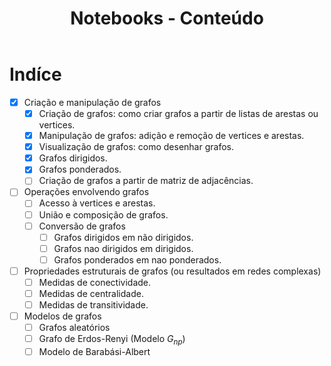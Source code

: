 #+title: Notebooks - Conteúdo

* Indíce
 - [X] Criação e manipulação de grafos 
   - [X] Criação de grafos: como criar grafos a partir de listas de arestas ou vertices. 
   - [X] Manipulação de grafos: adição e remoção de vertices e arestas.
   - [X] Visualização de grafos: como desenhar grafos.
   - [X] Grafos dirigidos.
   - [X] Grafos ponderados.
   - [ ] Criação de grafos a partir de matriz de adjacências.
 - [ ] Operações envolvendo grafos 
   - [ ] Acesso à vertices e arestas.
   - [ ] União e composição de grafos.
   - [ ] Conversão de grafos 
     - [ ] Grafos dirigidos em não dirigidos.
     - [ ] Grafos nao dirigidos em dirigidos.
     - [ ] Grafos ponderados em nao ponderados.
 - [ ] Propriedades estruturais de grafos (ou resultados em redes complexas)
   - [ ] Medidas de conectividade.
   - [ ] Medidas de centralidade.
   - [ ] Medidas de transitividade.
 - [ ] Modelos de grafos 
   - [ ] Grafos aleatórios
   - [ ] Grafo de Erdos-Renyi (Modelo $G_{np}$)
   - [ ] Modelo de Barabási-Albert



